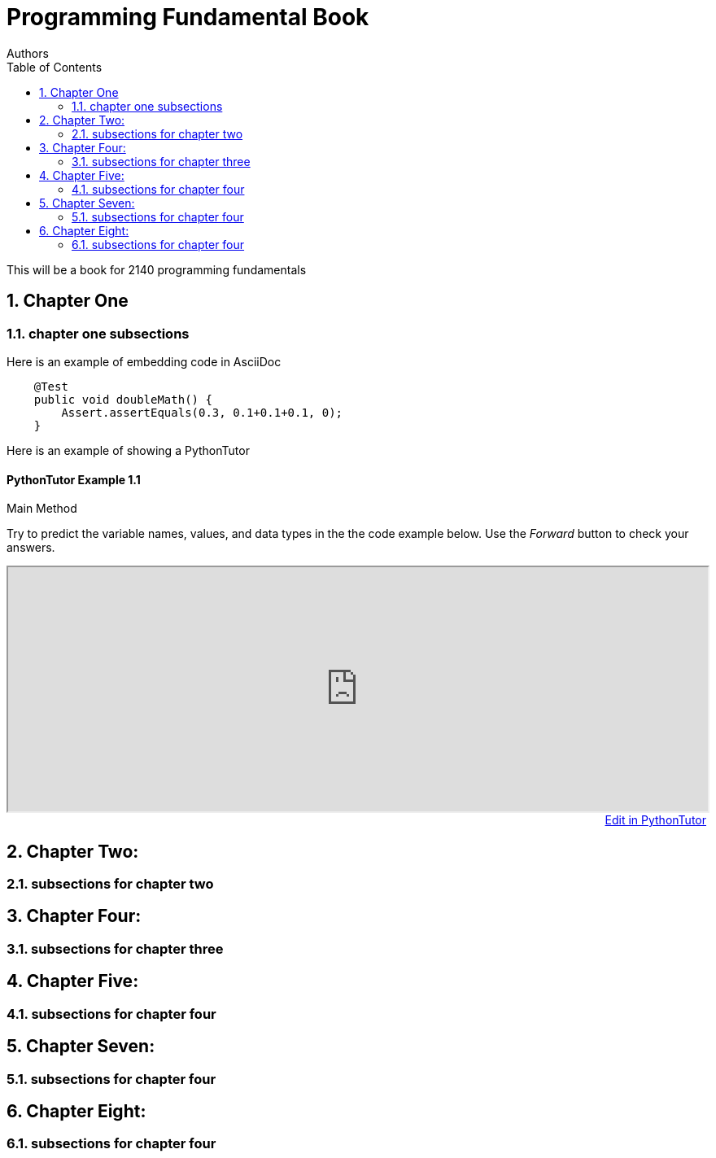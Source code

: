 
= Programming Fundamental Book
Authors
:toc: left
:source-highlighter: pygments
:pygments-style: friendly
:nofooter:
:sectnums:

This will be a book for 2140 programming fundamentals



:leveloffset: +1

= Chapter One
== chapter one subsections

Here is an example of embedding code in AsciiDoc
[source,java, numbered]
----
    @Test
    public void doubleMath() {
        Assert.assertEquals(0.3, 0.1+0.1+0.1, 0);
    }
----

Here is an example of showing a PythonTutor 

:!sectnums:
=== PythonTutor Example 1.{counter:pt_example}
:sectnums:

:pt_code_height: 300
:pt_rawinput: false
:pt_code: public%20class%20YourClassNameHere%20%7B%0A%20%20%20%20public%20static%20void%20main%28String%5B%5D%20args%29%20%7B%0A%20%20%20%20%20%20System.out.println%28%22This%20is%20a%20fun%20example%22%29%3B%0A%20%20%20%20%7D%0A%7D

****
.Main Method
--
--
Try to predict the variable names, values, and data types in the the code example below.  Use the _Forward_ button to check your answers.

[subs="attributes"]
++++
<iframe width="100%" frameborder="5" height="{pt_code_height}" src="http://pythontutor.com/iframe-embed.html#code={pt_code}&origin=opt-frontend.js&cumulative=false&heapPrimitives=false&textReferences=false&py=java&rawInputLstJSON=%5B%5D&curInstr=0&codeDivWidth=400&codeDivHeight={pt_code_height}"> </iframe>

<div style="text-align: right;">
ifeval::[{pt_rawinput} == true]
  <a
  href="javascript:window.location.reload(true);">Modify Raw Input</a>&nbsp;&nbsp;&nbsp;&nbsp;
endif::[]
<a style="" target="_blank" href="http://www.pythontutor.com/visualize.html#code={pt_code}&mode=edit&origin=opt-frontend.js&cumulative=false&heapPrimitives=false&textReferences=false&py=2&rawInputLstJSON=%5B%5D&curInstr=0">Edit in PythonTutor</a>
</div>
++++
****



= Chapter Two: 
== subsections for chapter two

= Chapter Four: 
== subsections for chapter three


= Chapter Five:
== subsections for chapter four

= Chapter Seven: 
== subsections for chapter four

= Chapter Eight: 
== subsections for chapter four

:leveloffset: -1
